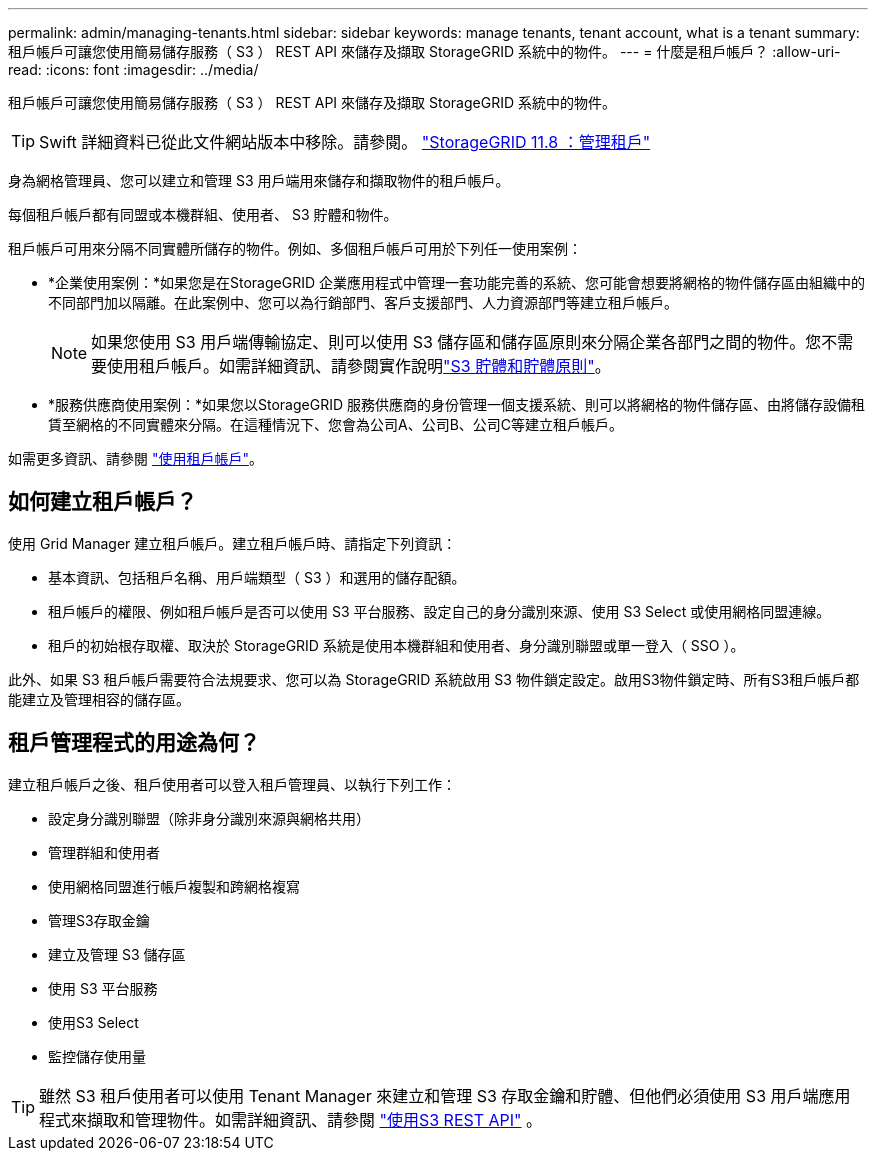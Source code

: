 ---
permalink: admin/managing-tenants.html 
sidebar: sidebar 
keywords: manage tenants, tenant account, what is a tenant 
summary: 租戶帳戶可讓您使用簡易儲存服務（ S3 ） REST API 來儲存及擷取 StorageGRID 系統中的物件。 
---
= 什麼是租戶帳戶？
:allow-uri-read: 
:icons: font
:imagesdir: ../media/


[role="lead"]
租戶帳戶可讓您使用簡易儲存服務（ S3 ） REST API 來儲存及擷取 StorageGRID 系統中的物件。


TIP: Swift 詳細資料已從此文件網站版本中移除。請參閱。 https://docs.netapp.com/us-en/storagegrid-118/admin/managing-tenants.html["StorageGRID 11.8 ：管理租戶"^]

身為網格管理員、您可以建立和管理 S3 用戶端用來儲存和擷取物件的租戶帳戶。

每個租戶帳戶都有同盟或本機群組、使用者、 S3 貯體和物件。

租戶帳戶可用來分隔不同實體所儲存的物件。例如、多個租戶帳戶可用於下列任一使用案例：

* *企業使用案例：*如果您是在StorageGRID 企業應用程式中管理一套功能完善的系統、您可能會想要將網格的物件儲存區由組織中的不同部門加以隔離。在此案例中、您可以為行銷部門、客戶支援部門、人力資源部門等建立租戶帳戶。
+

NOTE: 如果您使用 S3 用戶端傳輸協定、則可以使用 S3 儲存區和儲存區原則來分隔企業各部門之間的物件。您不需要使用租戶帳戶。如需詳細資訊、請參閱實作說明link:../s3/bucket-and-group-access-policies.html["S3 貯體和貯體原則"]。

* *服務供應商使用案例：*如果您以StorageGRID 服務供應商的身份管理一個支援系統、則可以將網格的物件儲存區、由將儲存設備租賃至網格的不同實體來分隔。在這種情況下、您會為公司A、公司B、公司C等建立租戶帳戶。


如需更多資訊、請參閱 link:../tenant/index.html["使用租戶帳戶"]。



== 如何建立租戶帳戶？

使用 Grid Manager 建立租戶帳戶。建立租戶帳戶時、請指定下列資訊：

* 基本資訊、包括租戶名稱、用戶端類型（ S3 ）和選用的儲存配額。
* 租戶帳戶的權限、例如租戶帳戶是否可以使用 S3 平台服務、設定自己的身分識別來源、使用 S3 Select 或使用網格同盟連線。
* 租戶的初始根存取權、取決於 StorageGRID 系統是使用本機群組和使用者、身分識別聯盟或單一登入（ SSO ）。


此外、如果 S3 租戶帳戶需要符合法規要求、您可以為 StorageGRID 系統啟用 S3 物件鎖定設定。啟用S3物件鎖定時、所有S3租戶帳戶都能建立及管理相容的儲存區。



== 租戶管理程式的用途為何？

建立租戶帳戶之後、租戶使用者可以登入租戶管理員、以執行下列工作：

* 設定身分識別聯盟（除非身分識別來源與網格共用）
* 管理群組和使用者
* 使用網格同盟進行帳戶複製和跨網格複寫
* 管理S3存取金鑰
* 建立及管理 S3 儲存區
* 使用 S3 平台服務
* 使用S3 Select
* 監控儲存使用量



TIP: 雖然 S3 租戶使用者可以使用 Tenant Manager 來建立和管理 S3 存取金鑰和貯體、但他們必須使用 S3 用戶端應用程式來擷取和管理物件。如需詳細資訊、請參閱 link:../s3/index.html["使用S3 REST API"] 。
